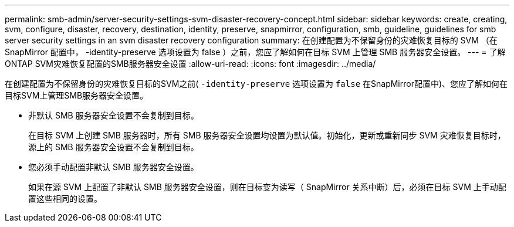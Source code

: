 ---
permalink: smb-admin/server-security-settings-svm-disaster-recovery-concept.html 
sidebar: sidebar 
keywords: create, creating, svm, configure, disaster, recovery, destination, identity, preserve, snapmirror, configuration, smb, guideline, guidelines for smb server security settings in an svm disaster recovery configuration 
summary: 在创建配置为不保留身份的灾难恢复目标的 SVM （在 SnapMirror 配置中， -identity-preserve 选项设置为 false ）之前，您应了解如何在目标 SVM 上管理 SMB 服务器安全设置。 
---
= 了解ONTAP SVM灾难恢复配置的SMB服务器安全设置
:allow-uri-read: 
:icons: font
:imagesdir: ../media/


[role="lead"]
在创建配置为不保留身份的灾难恢复目标的SVM之前( `-identity-preserve` 选项设置为 `false` 在SnapMirror配置中)、您应了解如何在目标SVM上管理SMB服务器安全设置。

* 非默认 SMB 服务器安全设置不会复制到目标。
+
在目标 SVM 上创建 SMB 服务器时，所有 SMB 服务器安全设置均设置为默认值。初始化，更新或重新同步 SVM 灾难恢复目标时，源上的 SMB 服务器安全设置不会复制到目标。

* 您必须手动配置非默认 SMB 服务器安全设置。
+
如果在源 SVM 上配置了非默认 SMB 服务器安全设置，则在目标变为读写（ SnapMirror 关系中断）后，必须在目标 SVM 上手动配置这些相同的设置。


